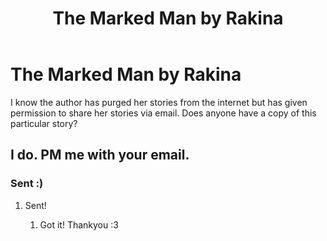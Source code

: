 #+TITLE: The Marked Man by Rakina

* The Marked Man by Rakina
:PROPERTIES:
:Author: Bidoofsgonewild
:Score: 1
:DateUnix: 1566668938.0
:DateShort: 2019-Aug-24
:FlairText: Request
:END:
I know the author has purged her stories from the internet but has given permission to share her stories via email. Does anyone have a copy of this particular story?


** I do. PM me with your email.
:PROPERTIES:
:Author: heresy23
:Score: 2
:DateUnix: 1566754082.0
:DateShort: 2019-Aug-25
:END:

*** Sent :)
:PROPERTIES:
:Author: Bidoofsgonewild
:Score: 1
:DateUnix: 1566756197.0
:DateShort: 2019-Aug-25
:END:

**** Sent!
:PROPERTIES:
:Author: heresy23
:Score: 2
:DateUnix: 1566781402.0
:DateShort: 2019-Aug-26
:END:

***** Got it! Thankyou :3
:PROPERTIES:
:Author: Bidoofsgonewild
:Score: 1
:DateUnix: 1566781710.0
:DateShort: 2019-Aug-26
:END:
